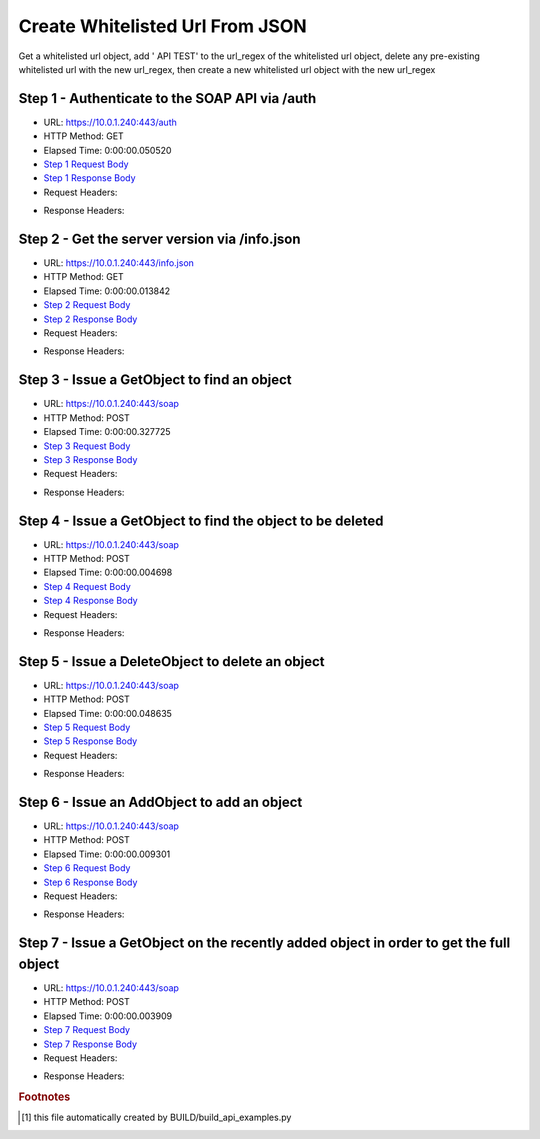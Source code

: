 
Create Whitelisted Url From JSON
==========================================================================================

Get a whitelisted url object, add ' API TEST' to the url_regex of the whitelisted url object, delete any pre-existing whitelisted url with the new url_regex, then create a new whitelisted url object with the new url_regex


Step 1 - Authenticate to the SOAP API via /auth
------------------------------------------------------------------------------------------------------------------------------------------------------------------------------------------------------------------------------------------------------------------------------------------------------------------------------------------------------------------------------------------------------------

* URL: https://10.0.1.240:443/auth
* HTTP Method: GET
* Elapsed Time: 0:00:00.050520
* `Step 1 Request Body <../../_static/soap_outputs/6.5.314.4301/create_whitelisted_url_from_json_step_1_request.txt>`_
* `Step 1 Response Body <../../_static/soap_outputs/6.5.314.4301/create_whitelisted_url_from_json_step_1_response.txt>`_

* Request Headers:

.. code-block:: json
    :linenos:

    
    {
      "Accept": "*/*", 
      "Accept-Encoding": "gzip, deflate", 
      "Connection": "keep-alive", 
      "User-Agent": "python-requests/2.7.0 CPython/2.7.10 Darwin/14.5.0", 
      "password": "VGFuaXVtMjAxNSE=", 
      "username": "QWRtaW5pc3RyYXRvcg=="
    }

* Response Headers:

.. code-block:: json
    :linenos:

    
    {
      "connection": "keep-alive", 
      "content-length": "134", 
      "content-type": "text/plain; charset=us-ascii"
    }


Step 2 - Get the server version via /info.json
------------------------------------------------------------------------------------------------------------------------------------------------------------------------------------------------------------------------------------------------------------------------------------------------------------------------------------------------------------------------------------------------------------

* URL: https://10.0.1.240:443/info.json
* HTTP Method: GET
* Elapsed Time: 0:00:00.013842
* `Step 2 Request Body <../../_static/soap_outputs/6.5.314.4301/create_whitelisted_url_from_json_step_2_request.txt>`_
* `Step 2 Response Body <../../_static/soap_outputs/6.5.314.4301/create_whitelisted_url_from_json_step_2_response.json>`_

* Request Headers:

.. code-block:: json
    :linenos:

    
    {
      "Accept": "*/*", 
      "Accept-Encoding": "gzip, deflate", 
      "Connection": "keep-alive", 
      "User-Agent": "python-requests/2.7.0 CPython/2.7.10 Darwin/14.5.0", 
      "session": "1-618-f573d43c4fa5f4dd8134a1c3f8cbd8c28e6e2be54428f252099a6b66fb7b88dc9de60c5b17a4e71f5aa5ab992931317756bf1af1497e607cd7b9406f15d7f56a"
    }

* Response Headers:

.. code-block:: json
    :linenos:

    
    {
      "connection": "keep-alive", 
      "content-length": "19291", 
      "content-type": "application/json"
    }


Step 3 - Issue a GetObject to find an object
------------------------------------------------------------------------------------------------------------------------------------------------------------------------------------------------------------------------------------------------------------------------------------------------------------------------------------------------------------------------------------------------------------

* URL: https://10.0.1.240:443/soap
* HTTP Method: POST
* Elapsed Time: 0:00:00.327725
* `Step 3 Request Body <../../_static/soap_outputs/6.5.314.4301/create_whitelisted_url_from_json_step_3_request.xml>`_
* `Step 3 Response Body <../../_static/soap_outputs/6.5.314.4301/create_whitelisted_url_from_json_step_3_response.xml>`_

* Request Headers:

.. code-block:: json
    :linenos:

    
    {
      "Accept": "*/*", 
      "Accept-Encoding": "gzip", 
      "Connection": "keep-alive", 
      "Content-Length": "480", 
      "Content-Type": "text/xml; charset=utf-8", 
      "User-Agent": "python-requests/2.7.0 CPython/2.7.10 Darwin/14.5.0", 
      "session": "1-618-f573d43c4fa5f4dd8134a1c3f8cbd8c28e6e2be54428f252099a6b66fb7b88dc9de60c5b17a4e71f5aa5ab992931317756bf1af1497e607cd7b9406f15d7f56a"
    }

* Response Headers:

.. code-block:: json
    :linenos:

    
    {
      "connection": "keep-alive", 
      "content-encoding": "gzip", 
      "content-type": "text/xml;charset=UTF-8", 
      "transfer-encoding": "chunked"
    }


Step 4 - Issue a GetObject to find the object to be deleted
------------------------------------------------------------------------------------------------------------------------------------------------------------------------------------------------------------------------------------------------------------------------------------------------------------------------------------------------------------------------------------------------------------

* URL: https://10.0.1.240:443/soap
* HTTP Method: POST
* Elapsed Time: 0:00:00.004698
* `Step 4 Request Body <../../_static/soap_outputs/6.5.314.4301/create_whitelisted_url_from_json_step_4_request.xml>`_
* `Step 4 Response Body <../../_static/soap_outputs/6.5.314.4301/create_whitelisted_url_from_json_step_4_response.xml>`_

* Request Headers:

.. code-block:: json
    :linenos:

    
    {
      "Accept": "*/*", 
      "Accept-Encoding": "gzip", 
      "Connection": "keep-alive", 
      "Content-Length": "480", 
      "Content-Type": "text/xml; charset=utf-8", 
      "User-Agent": "python-requests/2.7.0 CPython/2.7.10 Darwin/14.5.0", 
      "session": "1-618-f573d43c4fa5f4dd8134a1c3f8cbd8c28e6e2be54428f252099a6b66fb7b88dc9de60c5b17a4e71f5aa5ab992931317756bf1af1497e607cd7b9406f15d7f56a"
    }

* Response Headers:

.. code-block:: json
    :linenos:

    
    {
      "connection": "keep-alive", 
      "content-encoding": "gzip", 
      "content-type": "text/xml;charset=UTF-8", 
      "transfer-encoding": "chunked"
    }


Step 5 - Issue a DeleteObject to delete an object
------------------------------------------------------------------------------------------------------------------------------------------------------------------------------------------------------------------------------------------------------------------------------------------------------------------------------------------------------------------------------------------------------------

* URL: https://10.0.1.240:443/soap
* HTTP Method: POST
* Elapsed Time: 0:00:00.048635
* `Step 5 Request Body <../../_static/soap_outputs/6.5.314.4301/create_whitelisted_url_from_json_step_5_request.xml>`_
* `Step 5 Response Body <../../_static/soap_outputs/6.5.314.4301/create_whitelisted_url_from_json_step_5_response.xml>`_

* Request Headers:

.. code-block:: json
    :linenos:

    
    {
      "Accept": "*/*", 
      "Accept-Encoding": "gzip", 
      "Connection": "keep-alive", 
      "Content-Length": "535", 
      "Content-Type": "text/xml; charset=utf-8", 
      "User-Agent": "python-requests/2.7.0 CPython/2.7.10 Darwin/14.5.0", 
      "session": "1-618-f573d43c4fa5f4dd8134a1c3f8cbd8c28e6e2be54428f252099a6b66fb7b88dc9de60c5b17a4e71f5aa5ab992931317756bf1af1497e607cd7b9406f15d7f56a"
    }

* Response Headers:

.. code-block:: json
    :linenos:

    
    {
      "connection": "keep-alive", 
      "content-length": "950", 
      "content-type": "text/xml;charset=UTF-8"
    }


Step 6 - Issue an AddObject to add an object
------------------------------------------------------------------------------------------------------------------------------------------------------------------------------------------------------------------------------------------------------------------------------------------------------------------------------------------------------------------------------------------------------------

* URL: https://10.0.1.240:443/soap
* HTTP Method: POST
* Elapsed Time: 0:00:00.009301
* `Step 6 Request Body <../../_static/soap_outputs/6.5.314.4301/create_whitelisted_url_from_json_step_6_request.xml>`_
* `Step 6 Response Body <../../_static/soap_outputs/6.5.314.4301/create_whitelisted_url_from_json_step_6_response.xml>`_

* Request Headers:

.. code-block:: json
    :linenos:

    
    {
      "Accept": "*/*", 
      "Accept-Encoding": "gzip", 
      "Connection": "keep-alive", 
      "Content-Length": "575", 
      "Content-Type": "text/xml; charset=utf-8", 
      "User-Agent": "python-requests/2.7.0 CPython/2.7.10 Darwin/14.5.0", 
      "session": "1-618-f573d43c4fa5f4dd8134a1c3f8cbd8c28e6e2be54428f252099a6b66fb7b88dc9de60c5b17a4e71f5aa5ab992931317756bf1af1497e607cd7b9406f15d7f56a"
    }

* Response Headers:

.. code-block:: json
    :linenos:

    
    {
      "connection": "keep-alive", 
      "content-length": "862", 
      "content-type": "text/xml;charset=UTF-8"
    }


Step 7 - Issue a GetObject on the recently added object in order to get the full object
------------------------------------------------------------------------------------------------------------------------------------------------------------------------------------------------------------------------------------------------------------------------------------------------------------------------------------------------------------------------------------------------------------

* URL: https://10.0.1.240:443/soap
* HTTP Method: POST
* Elapsed Time: 0:00:00.003909
* `Step 7 Request Body <../../_static/soap_outputs/6.5.314.4301/create_whitelisted_url_from_json_step_7_request.xml>`_
* `Step 7 Response Body <../../_static/soap_outputs/6.5.314.4301/create_whitelisted_url_from_json_step_7_response.xml>`_

* Request Headers:

.. code-block:: json
    :linenos:

    
    {
      "Accept": "*/*", 
      "Accept-Encoding": "gzip", 
      "Connection": "keep-alive", 
      "Content-Length": "586", 
      "Content-Type": "text/xml; charset=utf-8", 
      "User-Agent": "python-requests/2.7.0 CPython/2.7.10 Darwin/14.5.0", 
      "session": "1-618-f573d43c4fa5f4dd8134a1c3f8cbd8c28e6e2be54428f252099a6b66fb7b88dc9de60c5b17a4e71f5aa5ab992931317756bf1af1497e607cd7b9406f15d7f56a"
    }

* Response Headers:

.. code-block:: json
    :linenos:

    
    {
      "connection": "keep-alive", 
      "content-length": "833", 
      "content-type": "text/xml;charset=UTF-8"
    }


.. rubric:: Footnotes

.. [#] this file automatically created by BUILD/build_api_examples.py
